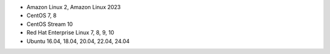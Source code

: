 .. Copyright (C) 2015, Wazuh, Inc.

-  Amazon Linux 2, Amazon Linux 2023
-  CentOS 7, 8
-  CentOS Stream 10
-  Red Hat Enterprise Linux 7, 8, 9, 10
-  Ubuntu 16.04, 18.04, 20.04, 22.04, 24.04

.. End of include file
